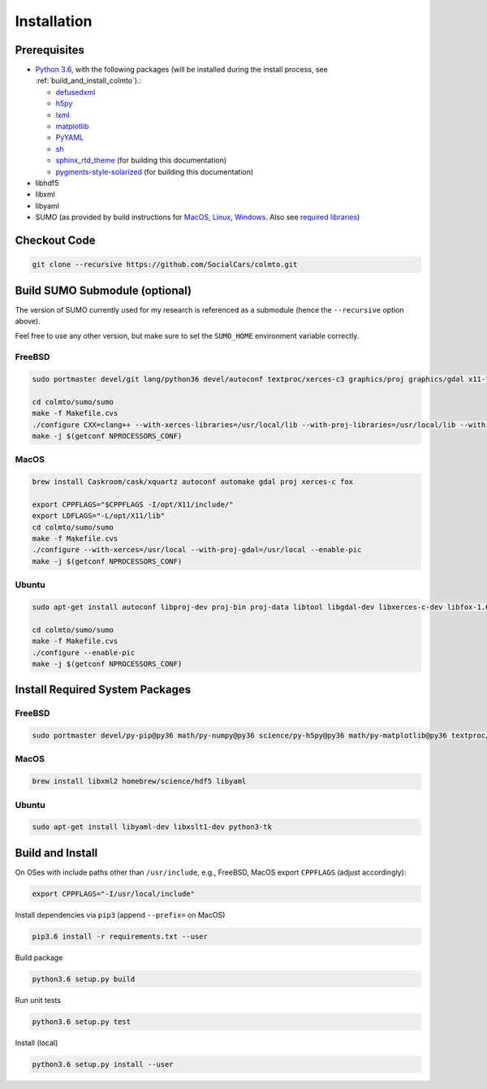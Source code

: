 .. _install:

Installation
============

.. _install_prerequisites:

Prerequisites
-------------

* `Python 3.6 <https://python.org>`_, with the following packages (will be installed during the install process, see :ref:`build_and_install_colmto`).:

  * `defusedxml <https://pypi.python.org/pypi/defusedxml>`_
  * `h5py <https://pypi.python.org/pypi/h5py>`_
  * `lxml <https://pypi.python.org/pypi/lxml>`_
  * `matplotlib <https://pypi.python.org/pypi/matplotlib>`_
  * `PyYAML <https://pypi.python.org/pypi/PyYAML>`_
  * `sh <https://pypi.python.org/pypi/sh>`_
  * `sphinx_rtd_theme <https://github.com/rtfd/sphinx_rtd_theme.git>`_ (for building this documentation)
  * `pygments-style-solarized <https://pypi.python.org/pypi/pygments-style-solarized>`_ (for building this documentation)

* libhdf5
* libxml
* libyaml
* SUMO (as provided by build instructions for `MacOS <http://sumo.dlr.de/wiki/Installing/MacOS_Build_w_Homebrew>`_,
  `Linux <http://sumo.dlr.de/wiki/Installing/Linux_Build>`_, `Windows <http://sumo.dlr.de/wiki/Installing/Windows_Build>`_.
  Also see `required libraries <http://sumo.dlr.de/wiki/Installing/Linux_Build_Libraries>`_)

Checkout Code
-------------

.. code-block:: bash

    git clone --recursive https://github.com/SocialCars/colmto.git


Build SUMO Submodule (optional)
-------------------------------

The version of SUMO currently used for my research is referenced as a submodule (hence the ``--recursive`` option above).

Feel free to use any other version, but make sure to set the ``SUMO_HOME`` environment variable correctly.

FreeBSD
^^^^^^^

.. code-block:: bash

    sudo portmaster devel/git lang/python36 devel/autoconf textproc/xerces-c3 graphics/proj graphics/gdal x11-toolkits/fox16

    cd colmto/sumo/sumo
    make -f Makefile.cvs
    ./configure CXX=clang++ --with-xerces-libraries=/usr/local/lib --with-proj-libraries=/usr/local/lib --with-proj-includes=/usr/local/include --with-fox-config=/usr/local/bin/fox-config --enable-pic
    make -j $(getconf NPROCESSORS_CONF)

MacOS
^^^^^

.. code-block:: bash

    brew install Caskroom/cask/xquartz autoconf automake gdal proj xerces-c fox
    
    export CPPFLAGS="$CPPFLAGS -I/opt/X11/include/"
    export LDFLAGS="-L/opt/X11/lib"
    cd colmto/sumo/sumo
    make -f Makefile.cvs
    ./configure --with-xerces=/usr/local --with-proj-gdal=/usr/local --enable-pic
    make -j $(getconf NPROCESSORS_CONF)

Ubuntu
^^^^^^

.. code-block:: bash

    sudo apt-get install autoconf libproj-dev proj-bin proj-data libtool libgdal-dev libxerces-c-dev libfox-1.6-0 libfox-1.6-dev

    cd colmto/sumo/sumo
    make -f Makefile.cvs
    ./configure --enable-pic
    make -j $(getconf NPROCESSORS_CONF)

Install Required System Packages
--------------------------------

FreeBSD
^^^^^^^

.. code-block:: bash

    sudo portmaster devel/py-pip@py36 math/py-numpy@py36 science/py-h5py@py36 math/py-matplotlib@py36 textproc/libyaml lang/gcc math/openblas math/atlas math/lapack science/hdf5 print/freetype2

MacOS
^^^^^

.. code-block:: bash

    brew install libxml2 homebrew/science/hdf5 libyaml

Ubuntu
^^^^^^

.. code-block:: bash

    sudo apt-get install libyaml-dev libxslt1-dev python3-tk


.. _build_and_install_colmto:

Build and Install
-----------------

On OSes with include paths other than ``/usr/include``,
e.g., FreeBSD, MacOS export ``CPPFLAGS`` (adjust accordingly):

.. code-block:: bash

    export CPPFLAGS="-I/usr/local/include"

Install dependencies via ``pip3`` (append ``--prefix=`` on MacOS)

.. code-block:: bash

    pip3.6 install -r requirements.txt --user

Build package

.. code-block:: bash

    python3.6 setup.py build

Run unit tests

.. code-block:: bash

    python3.6 setup.py test


Install (local)

.. code-block:: bash

    python3.6 setup.py install --user
